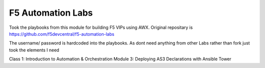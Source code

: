 F5 Automation Labs
==================

Took the playbooks from this module for building F5 VIPs using AWX.
Original repositary is https://github.com/f5devcentral/f5-automation-labs

The username/ password is hardcoded into the playbooks.
As dont need anything from other Labs rather than fork just took the elements I need

Class 1: Introduction to Automation & Orchestration
Module 3:  Deploying AS3 Declarations with Ansible Tower

